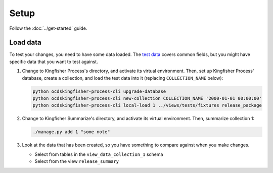 Setup
=====

Follow the :doc:`../get-started` guide.

.. _load-data:

Load data
---------

To test your changes, you need to have some data loaded. The `test data <https://github.com/open-contracting/kingfisher-summarize/tree/master/tests/fixtures>`__ covers common fields, but you might have specific data that you want to test against.

#. Change to Kingfisher Process's directory, and activate its virtual environment. Then, set up Kingfisher Process' database, create a collection, and load the test data into it (replacing ``COLLECTION_NAME`` below):

   .. code-block:: bash

      python ocdskingfisher-process-cli upgrade-database
      python ocdskingfisher-process-cli new-collection COLLECTION_NAME '2000-01-01 00:00:00'
      python ocdskingfisher-process-cli local-load 1 ../views/tests/fixtures release_package

#. Change to Kingfisher Summarize's directory, and activate its virtual environment. Then, summarize collection 1:

   .. code-block:: bash

      ./manage.py add 1 "some note"

#. Look at the data that has been created, so you have something to compare against when you make changes.

   -  Select from tables in the ``view_data_collection_1`` schema
   -  Select from the view ``release_summary``
